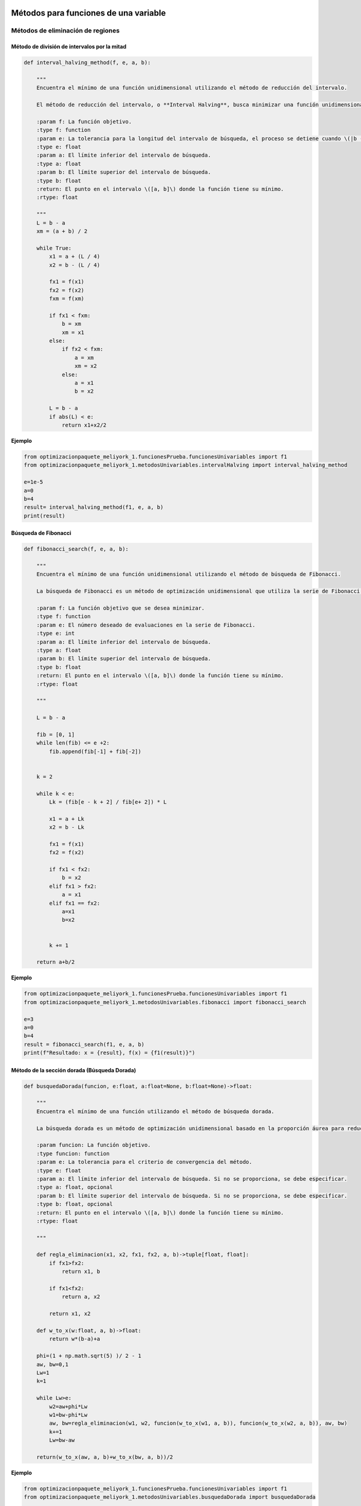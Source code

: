 .. _algoritmos:

Métodos para funciones de una variable
======================================

Métodos de eliminación de regiones
----------------------------------

Método de división de intervalos por la mitad
^^^^^^^^^^^^^^^^^^^^^^^^^^^^^^^^^^^^^^^^^^^^^

.. code-block:: python
    
    def interval_halving_method(f, e, a, b):
        
        """
        Encuentra el mínimo de una función unidimensional utilizando el método de reducción del intervalo.

        El método de reducción del intervalo, o **Interval Halving**, busca minimizar una función unidimensional reduciendo el intervalo de búsqueda en cada iteración, eligiendo entre dos puntos que se encuentran a la mitad de la longitud del intervalo.

        :param f: La función objetivo.
        :type f: function
        :param e: La tolerancia para la longitud del intervalo de búsqueda, el proceso se detiene cuando \(|b - a| < e\).
        :type e: float
        :param a: El límite inferior del intervalo de búsqueda.
        :type a: float
        :param b: El límite superior del intervalo de búsqueda.
        :type b: float
        :return: El punto en el intervalo \([a, b]\) donde la función tiene su mínimo.
        :rtype: float

        """
        L = b - a
        xm = (a + b) / 2

        while True:
            x1 = a + (L / 4)
            x2 = b - (L / 4)

            fx1 = f(x1)
            fx2 = f(x2)
            fxm = f(xm)

            if fx1 < fxm:
                b = xm
                xm = x1
            else:
                if fx2 < fxm:
                    a = xm
                    xm = x2
                else:
                    a = x1
                    b = x2

            L = b - a
            if abs(L) < e:
                return x1+x2/2 
            
**Ejemplo**

.. code-block:: python   

    from optimizacionpaquete_meliyork_1.funcionesPrueba.funcionesUnivariables import f1
    from optimizacionpaquete_meliyork_1.metodosUnivariables.intervalHalving import interval_halving_method
    
    e=1e-5
    a=0
    b=4
    result= interval_halving_method(f1, e, a, b)
    print(result)

Búsqueda de Fibonacci
^^^^^^^^^^^^^^^^^^^^^^^^^^^^^^^^^^^^^^^^^^^^^

.. code-block:: python
   
    def fibonacci_search(f, e, a, b):
        
        """
        Encuentra el mínimo de una función unidimensional utilizando el método de búsqueda de Fibonacci.

        La búsqueda de Fibonacci es un método de optimización unidimensional que utiliza la serie de Fibonacci para reducir el intervalo de búsqueda de manera eficiente.

        :param f: La función objetivo que se desea minimizar.
        :type f: function
        :param e: El número deseado de evaluaciones en la serie de Fibonacci.
        :type e: int
        :param a: El límite inferior del intervalo de búsqueda.
        :type a: float
        :param b: El límite superior del intervalo de búsqueda.
        :type b: float
        :return: El punto en el intervalo \([a, b]\) donde la función tiene su mínimo.
        :rtype: float

        """
        
        L = b - a

        fib = [0, 1]
        while len(fib) <= e +2:
            fib.append(fib[-1] + fib[-2])

        
        k = 2

        while k < e:
            Lk = (fib[e - k + 2] / fib[e+ 2]) * L

            x1 = a + Lk
            x2 = b - Lk

            fx1 = f(x1)
            fx2 = f(x2)

            if fx1 < fx2:
                b = x2
            elif fx1 > fx2:
                a = x1
            elif fx1 == fx2:
                a=x1
                b=x2

            
            k += 1

        return a+b/2



**Ejemplo**

.. code-block:: python   

    from optimizacionpaquete_meliyork_1.funcionesPrueba.funcionesUnivariables import f1
    from optimizacionpaquete_meliyork_1.metodosUnivariables.fibonacci import fibonacci_search
    
    e=3
    a=0
    b=4
    result = fibonacci_search(f1, e, a, b)
    print(f"Resultado: x = {result}, f(x) = {f1(result)}")


Método de la sección dorada (Búsqueda Dorada)
^^^^^^^^^^^^^^^^^^^^^^^^^^^^^^^^^^^^^^^^^^^^^
.. code-block:: python 
    
    def busquedaDorada(funcion, e:float, a:float=None, b:float=None)->float:
        
        """
        Encuentra el mínimo de una función utilizando el método de búsqueda dorada.

        La búsqueda dorada es un método de optimización unidimensional basado en la proporción áurea para reducir el intervalo de búsqueda de manera eficiente.

        :param funcion: La función objetivo.
        :type funcion: function
        :param e: La tolerancia para el criterio de convergencia del método.
        :type e: float
        :param a: El límite inferior del intervalo de búsqueda. Si no se proporciona, se debe especificar.
        :type a: float, opcional
        :param b: El límite superior del intervalo de búsqueda. Si no se proporciona, se debe especificar.
        :type b: float, opcional
        :return: El punto en el intervalo \([a, b]\) donde la función tiene su mínimo.
        :rtype: float

        """
        
        def regla_eliminacion(x1, x2, fx1, fx2, a, b)->tuple[float, float]:
            if fx1>fx2:
                return x1, b
            
            if fx1<fx2:
                return a, x2
            
            return x1, x2 

        def w_to_x(w:float, a, b)->float:
            return w*(b-a)+a 
        
        phi=(1 + np.math.sqrt(5) )/ 2 - 1
        aw, bw=0,1
        Lw=1
        k=1

        while Lw>e:
            w2=aw+phi*Lw
            w1=bw-phi*Lw
            aw, bw=regla_eliminacion(w1, w2, funcion(w_to_x(w1, a, b)), funcion(w_to_x(w2, a, b)), aw, bw)
            k+=1
            Lw=bw-aw

        return(w_to_x(aw, a, b)+w_to_x(bw, a, b))/2


**Ejemplo**

.. code-block:: python 

    from optimizacionpaquete_meliyork_1.funcionesPrueba.funcionesUnivariables import f1
    from optimizacionpaquete_meliyork_1.metodosUnivariables.busquedaDorada import busquedaDorada
    
    e=0.1
    a=0
    b=4
    
    resul = busquedaDorada(f1, e, a, b)
    print(f"Resultado: x = {resul}, f(x) = {f1(resul)}")

 
Métodos basados en la derivada
----------------------------------

Método de Newton-Raphson
^^^^^^^^^^^^^^^^^^^^^^^^^^^^^^^^^^^^^^^^^^^^^
.. code-block:: python 
    def newton_raphson(x_0, f, E):
        """
        Encuentra una raíz de una función unidimensional utilizando el método de Newton-Raphson.

        El método de Newton-Raphson es un método iterativo para encontrar soluciones de ecuaciones no lineales. En cada iteración, el método utiliza la derivada de la función para aproximar una mejor solución a la raíz de la ecuación.

        :param x_0: El valor inicial para el punto de partida del método iterativo.
        :type x_0: float
        :param f: La función objetivo.
        :type f: function
        :param E: La tolerancia para el criterio de convergencia, el proceso se detiene cuando \(|f'(x_{\text{next}})| < E\).
        :type E: float
        :return: El valor de \(x\) que aproxima una raíz de la función.
        :rtype: float

        """
        def primera_derivada(x, f):
            delta = 0.0001
            return (f(x + delta) - f(x - delta)) / (2 * delta)

        def segunda_derivada(x, f):
            delta = 0.0001
            return (f(x + delta) - 2 * f(x) + f(x - delta)) / (delta ** 2)
        
        k = 1

        while True:
            f_primera = primera_derivada(x_0, f)
            f_segunda = segunda_derivada(x_0, f)
            x_next = x_0 - (f_primera / f_segunda)
            f_prima_next = primera_derivada(x_next, f)
            
            if abs(f_prima_next) < E:
                break
            
            k += 1
            x_0 = x_next

        return x_next

**Ejemplo**

.. code-block:: python

    from optimizacionpaquete_meliyork_1.funcionesPrueba.funcionesUnivariables import f1
    from optimizacionpaquete_meliyork_1.metodosUnivariables.newtonRaphson import newton_raphson
    
    x_0=1
    E=0.1
    resul= newton_raphson(x_0, f1, E)
    print(f"Resultado: x = {resul}, f(x) = {f1(resul)}")


Método de bisección
^^^^^^^^^^^^^^^^^^^^^^^^^^^^^^^^^^^^^^^^^^^^^
.. code-block:: python 
    
    def biseccion(f, e, a, b):
        """
        Realiza la búsqueda de la raíz de la derivada de la función `f` utilizando el método de bisección.

        Este método encuentra un punto donde la primera derivada de la función `f` es cero, lo cual puede indicar un máximo o un mínimo local.

        :param f: La función objetivo
        :type f: function
        :param e: La tolerancia para el criterio de convergencia.
        :type e: float
        :param a: El límite inferior del intervalo de búsqueda.
        :type a: float
        :param b: El límite superior del intervalo de búsqueda.
        :type b: float
        :return: El punto donde la primera derivada de `f` es cero.
        :rtype: float

        """
        
        def primera_derivada(x, f):
            delta = 0.0001
            return (f(x + delta) - f(x - delta)) / (2 * delta)
        
        a = np.random.uniform(a, b)
        b = np.random.uniform(a, b)
        
        while(primera_derivada(a,f) > 0):
            a = np.random.uniform(a, b)
        
        while (primera_derivada(b,f) < 0): 
            b = np.random.uniform(a, b)
        
        x1=a
        x2=b
        
        while True:
            z = (x1 + x2) / 2
            f_primaz = primera_derivada(z, f)
        
            if abs(f_primaz) < e:  
                break
            elif f_primaz < 0:
                x1 = z
            elif f_primaz > 0:
                x2 = z

        return x1+x2/2

**Ejemplo**

.. code-block:: python

    from optimizacionpaquete_meliyork_1.funcionesPrueba.funcionesUnivariables import f1
    from optimizacionpaquete_meliyork_1.metodosUnivariables.biseccion import biseccion
    e=0.1
    a=0.1
    b=10
    result = biseccion(f1, e, a, b)
    print(result)


Método de secante
^^^^^^^^^^^^^^^^^^^^^^^^^^^^^^^^^^^^^^^^^^^^^
.. code-block:: python 
    
    def secante(f, e, a, b):
        """
        Encuentra una raíz de una función unidimensional utilizando el método de la secante.

        El método de la secante es una técnica iterativa para encontrar soluciones de ecuaciones no lineales. A diferencia del método de Newton-Raphson, la secante no requiere el cálculo de la derivada, sino que utiliza una aproximación basada en dos puntos previos.

        :param f: La función para la cual se busca una raíz.
        :type f: function
        :param e: La tolerancia para el criterio de convergencia.
        :type e: float
        :param a: El límite inferior del intervalo de búsqueda.
        :type a: float
        :param b: El límite superior del intervalo de búsqueda.
        :type b: float
        :return: El valor de \(x\) que aproxima una raíz de la función.
        :rtype: float

        """
        
        def primera_derivada(x, f):
            delta = 0.0001
            return (f(x + delta) - f(x - delta)) / (2 * delta)
        
        a = np.random.uniform(a, b)
        b = np.random.uniform(a, b)
        x1 = a
        x2 = b
        
        while True:
            z= x2- ( (primera_derivada(x2, f))  / (    ( (primera_derivada(x2, f)) - (primera_derivada(x1,f)) ) /   (x2-x1)   )     )
            f_primaz = primera_derivada(z, f)
        
            if abs(x2 - x1) < e: 
                break
            elif f_primaz < 0:
                x1 = z
            elif f_primaz > 0:
                x2 = z

        return x1+x2/2

**Ejemplo**

.. code-block:: python
 
    from optimizacionpaquete_meliyork_1.funcionesPrueba.funcionesUnivariables import f1
    from optimizacionpaquete_meliyork_1.metodosUnivariables.secante import secante
    e=0.1
    a=0.1
    b=10

    resul = secante(f1, 1e-5, 1.0, 2.0)
    print(f"Resultado: x = {resul}, f(x) = {f1(raiz)}")



Métodos para funciones multivariadas
======================================

Métodos directos
----------------------------------

Caminata aleatoria 
^^^^^^^^^^^^^^^^^^^^^^^^^^^^^^^^^^^^^^^^^^^^^

.. code-block:: python 
    
    def caminata_aleatoria(f, x0, step, iter_max):
        
        """
        Este método intenta encontrar un mínimo local de la función `f` realizando 
        pasos aleatorios desde el punto inicial `x0`.

        :param f: La función objetivo que se va a minimizar.
        :type f: function
        :param x0: El punto inicial desde donde se empieza la caminata aleatoria.
        :type x0: numpy.ndarray
        :param step: La magnitud máxima del paso aleatorio.
        :type step: float
        :param iter_max: El número máximo de iteraciones a realizar.
        :type iter_max: int
        :return: El punto donde se encontró el mínimo local.
        :rtype: numpy.ndarray
        :raises ValueError: Si `x0` no es un numpy.ndarray.
        
        """
        x = x0
        
        for i in range(iter_max):
            x_nuevo = x + np.random.uniform(-step, step, size=x.shape)
            if f(x_nuevo) < f(x):
                x = x_nuevo
        return x
        

**Ejemplo**

.. code-block:: python
    
    from optimizacionpaquete_meliyork_1.funcionesPrueba.funcionesMultivariables import himmelblau
    from optimizacionpaquete_meliyork_1.metodosMultivariables.caminataAleatoria import caminata_aleatoria

    x0 = np.array([1.0, 1.0])
    step = 0.1
    iter_max = 1000
    result = caminata_aleatoria(himmelblau, x0, step, iter_max)
    print(result)


Método de Nelder y Mead (Simplex) 
^^^^^^^^^^^^^^^^^^^^^^^^^^^^^^^^^^^^^^^^^^^^^

.. code-block:: python 
    
    def nelder_mead(funcion, inicio):
    
        """
        Este método intenta encontrar un mínimo local de la función `funcion` utilizando un algoritmo de búsqueda directa conocido como el método simplex de Nelder-Mead.

        :param funcion: La función objetivo que se va a minimizar.
        :type funcion: function
        :param inicio: El punto inicial desde donde comienza la optimización.
        :type inicio: list or numpy.ndarray
        :return: El punto donde se encontró el mínimo local.
        :rtype: numpy.ndarray
        
        """
        dimensiones = len(inicio)
        alfa = 1.0
        gamma = 2.0
        beta = 0.5
        tolerancia = 1e-5
        iter_max = 1000
        
        delta1 = (np.sqrt(dimensiones + 1) + dimensiones - 1) / (dimensiones * np.sqrt(2)) * alfa
        delta2 = (np.sqrt(dimensiones + 1) - 1) / (dimensiones * np.sqrt(2)) * alfa
        
        simplex = np.zeros((dimensiones + 1, dimensiones))
        simplex[0] = inicio
        
        for i in range(1, dimensiones + 1):
            punto = inicio.copy()
            punto[i - 1] += delta1
            for j in range(dimensiones):
                if j != i - 1:
                    punto[j] += delta2
            simplex[i] = punto
        
        for iteracion in range(iter_max):
            simplex = sorted(simplex, key=funcion)
            simplex = np.array(simplex)
            
            centroide = np.mean(simplex[:-1], axis=0)
            reflexion = 2 * centroide - simplex[-1]
            
            if funcion(reflexion) < funcion(simplex[0]):
                expansion = centroide + gamma * (centroide - simplex[-1])
                nuevo_punto = expansion if funcion(expansion) < funcion(reflexion) else reflexion
            elif funcion(reflexion) >= funcion(simplex[-2]):
                if funcion(reflexion) < funcion(simplex[-1]):
                    contraccion_fuera = centroide + beta * (reflexion - centroide)
                    nuevo_punto = contraccion_fuera
                else:
                    contraccion_dentro = centroide - beta * (centroide - simplex[-1])
                    nuevo_punto = contraccion_dentro
            else:
                nuevo_punto = reflexion
            
            simplex[-1] = nuevo_punto
            
            if np.sqrt(np.mean([(funcion(x) - funcion(centroide))**2 for x in simplex])) <= tolerancia:
                break

        simplex = sorted(simplex, key=funcion)
        simplex = np.array(simplex)
        
        return simplex[0]


**Ejemplo**

.. code-block:: python
    
    from optimizacionpaquete_meliyork_1.funcionesPrueba.funcionesMultivariables import himmelblau
    from optimizacionpaquete_meliyork_1.metodosMultivariables.nelderMeadSimplex import nelder_mead
    
    inicio = np.array([-1.2, 1.0])
    >result = nelder_mead(himmelblau, inicio)
    print(result)



Método de Hooke-Jeeves
^^^^^^^^^^^^^^^^^^^^^^^^^^^^^^^^^^^^^^^^^^^^^

.. code-block:: python
    
    def hooke_jeeves(f, x_initial, delta, alpha, epsilon):
        
        """
        Este método intenta encontrar un mínimo local de la función `f` utilizando un algoritmo de búsqueda directa.

        :param f: La función objetivo que se va a minimizar.
        :type f: function
        :param x_initial: El punto inicial desde donde comienza la optimización.
        :type x_initial: list or numpy.ndarray
        :param delta: El tamaño del paso para la búsqueda exploratoria.
        :type delta: list or numpy.ndarray
        :param alpha: El factor de reducción para el tamaño del paso.
        :type alpha: float
        :param epsilon: El umbral para determinar la convergencia.
        :type epsilon: float
        :return: El punto donde se encontró el mínimo local.
        :rtype: numpy.ndarray
        :raises ValueError: Si `x_initial` o `delta` no son listas o numpy.ndarrays.
        
        """
        def movimiento_exploratorio(xc, delta, func):
            x = np.copy(xc)
            for i in range(len(x)):
                f = func(x)
                x[i] += delta[i]
                f_mas = func(x)
                if f_mas < f:
                    f = f_mas
                else:
                    x[i] -= 2*delta[i]
                    f_menos = func(x)
                    if f_menos < f:
                        f = f_menos
                    else:
                        x[i] += delta[i]
            return x
        
        x = np.array(x_initial)
        delta = np.array(delta)
        while True:
            x_nuevo = movimiento_exploratorio(x, delta, f)
            
            if np.array_equal(x, x_nuevo):
                if np.linalg.norm(delta) < epsilon:
                    break
                else:
                    delta /= alpha
                    continue
            
            x_p = x_nuevo + (x_nuevo - x)
            x_p_nuevo = movimiento_exploratorio(x_p, delta, f)
            
            if f(x_p_nuevo) < f(x_nuevo):
                x = x_p_nuevo
            else:
                x = x_nuevo
        
        return x 

**Ejemplo**

.. code-block:: python

    from optimizacionpaquete_meliyork_1.funcionesPrueba.funcionesMultivariables import himmelblau
    from optimizacionpaquete_meliyork_1.metodosMultivariables.hookeJeeves import hooke_jeeves

    x_initial = [-5, -2.5]
    delta = [0.5, 0.25]
    alpha = 2
    epsilon = 0.1
    result = hooke_jeeves(himmelblau, x_initial, delta, alpha, epsilon)
    print(result)


Métodos de gradiente
----------------------------------

Método de Cauchy
^^^^^^^^^^^^^^^^^^^^^^^^^^^^^^^^^^^^^^^^^^^^^

.. code-block:: python 
    
    def cauchy(f, x0, epsilon1, epsilon2,  maxiter, metodo):
    
        """
        Este método intenta encontrar un mínimo local de la función `f` usando el gradiente descendente y una búsqueda de línea
        con el método especificado.

        :param f: La función objetivo que se va a minimizar.
        :type f: function
        :param x0: El punto inicial desde donde comienza la optimización.
        :type x0: numpy.ndarray
        :param epsilon1: El umbral para la norma del gradiente bajo el cual se considera que la solución ha convergido.
        :type epsilon1: float
        :param epsilon2: El umbral para la norma del cambio relativo en `xk` bajo el cual se considera que la solución ha convergido.
        :type epsilon2: float
        :param maxiter: El número máximo de iteraciones.
        :type maxiter: int
        :param metodo: El método de búsqueda de línea a utilizar.
        :type metodo: function
        :return: El punto donde se encontró el mínimo local.
        :rtype: numpy.ndarray
        :raises ValueError: Si `x0` no es un numpy.ndarray.
        
        """
        def gradiente(f, x, deltaX=0.001):
            grad=[]
            for i in range(0, len(x)):
                xp=x.copy()
                xn=x.copy()
                xp[i]=xp[i]+deltaX
                xn[i]=xn[i]-deltaX
                grad.append((f(xp)-f(xn))/(2*deltaX))
            return grad
        
        terminar=False
        xk=x0
        k=0

        while not terminar:
            grad=np.array(gradiente(f, xk))

            if np.linalg.norm(grad)<epsilon1 or k>=maxiter:
                terminar=True
            else:
                def alpha_funcion(alpha):
                    return f(xk-alpha*grad)
                
                alpha=metodo(alpha_funcion, e=epsilon2, a=0.0, b=1.0) 
                x_k1=xk-alpha*grad

                if np.linalg.norm(x_k1-xk)/(np.linalg.norm(xk)+0.00001) <= epsilon2:
                    terminar=True
                else:
                    k=k+1
                    xk=x_k1
        return xk

**Ejemplo**

.. code-block:: python

  
    from optimizacionpaquete_meliyork_1.funcionesPrueba.funcionesMultivariables import himmelblau
    from optimizacionpaquete_meliyork_1.metodosUnivariables.fibonacci import fibonacci_search
    from optimizacionpaquete_meliyork_1.metodosMultivariables.cauchy import cauchy

    x0=np.array([0.0, 0.0])
    epsilon1=0.001
    epsilon2=0.001
    max_iter=100
    alpha=0.2
    result = print(cauchy(himmelblau, x0, epsilon1, epsilon2, max_iter, fibonacci_search))
    print(result)
 


Método de Fletcher-Reeves
^^^^^^^^^^^^^^^^^^^^^^^^^^^^^^^^^^^^^^^^^^^^^

.. code-block:: python 

    def fletcherReeves(f, x0, epsilon1, epsilon2, epsilon3, metodo):

        """
        Este método intenta encontrar un mínimo local de la función `f` utilizando gradiente conjugado con la actualización
        de Fletcher-Reeves.

        :param f: La función objetivo que se va a minimizar.
        :type f: function
        :param x0: El punto inicial desde donde comienza la optimización.
        :type x0: numpy.ndarray
        :param epsilon1: El umbral para la búsqueda de línea.
        :type epsilon1: float
        :param epsilon2: El umbral para el cambio relativo en `x`.
        :type epsilon2: float
        :param epsilon3: El umbral para la norma del gradiente bajo el cual se considera que la solución ha convergido.
        :type epsilon3: float
        :param metodo: El método de búsqueda de línea a utilizar.
        :type metodo: function
        :return: El punto donde se encontró el mínimo local.
        :rtype: numpy.ndarray
        :raises ValueError: Si `x0` no es un numpy.ndarray.

        """

        def gradiente(f, x, deltaX=0.001):
            grad = []
            for i in range(len(x)):
                xp = x.copy()
                xn = x.copy()
                xp[i] = xp[i] + deltaX
                xn[i] = xn[i] - deltaX
                grad.append((f(xp) - f(xn)) / (2 * deltaX))
            return np.array(grad)

        x = x0
        grad = gradiente(f, x)
        s = -grad
        k = 0

        while True:
            alpha = metodo(lambda alpha: f(x + alpha * s), e=epsilon1, a=0.0, b=1.0)
            x_next = x + alpha * s
            grad_next = gradiente(f, x_next)

            if np.linalg.norm(x_next - x) / np.linalg.norm(x) <= epsilon2 or np.linalg.norm(grad_next) <= epsilon3:
                break

            beta = np.linalg.norm(grad_next) ** 2 / np.linalg.norm(grad) ** 2
            s = -grad_next + beta * s

            x = x_next
            grad = grad_next
            k += 1

        return x

**Ejemplo**

.. code-block:: python

    from optimizacionpaquete_meliyork_1.funcionesPrueba.funcionesMultivariables import himmelblau
    from optimizacionpaquete_meliyork_1.metodosUnivariables.fibonacci import fibonacci_search
    from optimizacionpaquete_meliyork_1.metodosMultivariables.cauchy import cauchy
  
    x0 = np.array([2.0, 3.0])
    epsilon1 = 0.001
    epsilon2 = 0.001
    epsilon3 = 0.001
    result = fletcherReeves(himmelblau, x0, epsilon1, epsilon2, epsilon3, fibonacci_search)
    print(result)



Método de Newton
^^^^^^^^^^^^^^^^^^^^^^^^^^^^^^^^^^^^^^^^^^^^^

.. code-block:: python 
    
    def newton(f, x0, epsilon1, epsilon2, maxiter, metodo):

        """
        Este método intenta encontrar un mínimo local de la función `f` utilizando el método de Newton, que emplea tanto el gradiente como la matriz Hessiana de la función objetivo.

        :param f: La función objetivo.
        :type f: function
        :param x0: Punto inicial.
        :type x0: list or numpy.ndarray
        :param epsilon1: Criterio de convergencia basado en el gradiente.
        :type epsilon1: float
        :param epsilon2: Criterio de convergencia basado en el cambio en las variables.
        :type epsilon2: float
        :param maxiter: Número máximo de iteraciones permitidas.
        :type maxiter: int
        :param metodo: Método de búsqueda de línea para determinar el paso óptimo.
        :type metodo: function
        :return: El punto donde se encontró el mínimo local.
        :rtype: numpy.ndarray

        """
        terminar = False
        xk = x0
        k = 0

        def gradiente(f, x, deltaX=0.001):
            grad = []
            for i in range(len(x)):
                xp = x.copy()
                xn = x.copy()
                xp[i] = xp[i] + deltaX
                xn[i] = xn[i] - deltaX
                grad.append((f(xp) - f(xn)) / (2 * deltaX))
            return np.array(grad)
        
        def hessian_matrix(f, x, deltaX):
            fx = f(x)
            N = len(x)
            H = []
            for i in range(N):
                hi = []
                for j in range(N):
                    if i == j:
                        xp = x.copy()
                        xn = x.copy()
                        xp[i] = xp[i] + deltaX
                        xn[i] = xn[i] - deltaX
                        hi.append((f(xp) - 2 * fx + f(xn)) / (deltaX ** 2))
                    else:
                        xpp = x.copy()
                        xpn = x.copy()
                        xnp = x.copy()
                        xnn = x.copy()
                        xpp[i] = xpp[i] + deltaX
                        xpp[j] = xpp[j] + deltaX
                        xpn[i] = xpn[i] + deltaX
                        xpn[j] = xpn[j] - deltaX
                        xnp[i] = xnp[i] - deltaX
                        xnp[j] = xnp[j] + deltaX
                        xnn[i] = xnn[i] - deltaX
                        xnn[j] = xnn[j] - deltaX
                        hi.append((f(xpp) - f(xpn) - f(xnp) + f(xnn)) / (4 * deltaX ** 2))
                H.append(hi)
            return np.array(H)

        while not terminar:
            grad = np.array(gradiente(f, xk))
            hessian = hessian_matrix(f, xk, deltaX=0.001)
            hessian_inv = np.linalg.inv(hessian)

            if np.linalg.norm(grad) < epsilon1 or k >= maxiter:
                terminar = True
            else:
                def alpha_funcion(alpha):
                    return f(xk - alpha * np.dot(hessian_inv, grad))

                alpha = metodo(alpha_funcion, e=epsilon2, a=0.0, b=1.0)
                x_k1 = xk - alpha * np.dot(hessian_inv, grad)

                if np.linalg.norm(x_k1 - xk) / (np.linalg.norm(xk) + 0.00001) <= epsilon2:
                    terminar = True
                else:
                    k += 1
                    xk = x_k1
        return xk

**Ejemplo**

.. code-block:: python

    from optimizacionpaquete_meliyork_1.funcionesPrueba.funcionesMultivariables import himmelblau
    from optimizacionpaquete_meliyork_1.metodosUnivariables.busquedaDorada import busquedaDorada
    from optimizacionpaquete_meliyork_1.metodosMultivariables.newton import newton

    x0=np.array([0.0, 0.0])
    epsilon1=0.001
    epsilon2=0.001
    max_iter=100
    result = newton(himmelblau, x0, epsilon1, epsilon2, 1000, fibonacci_search)
    print(f"Resultado: x = {result}, f(x) = {rosenbrock(result)}")
